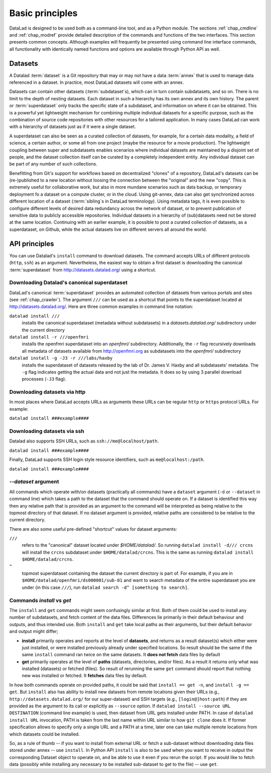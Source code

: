 .. -*- mode: rst -*-
.. vi: set ft=rst sts=4 ts=4 sw=4 et tw=79:

.. _chap_basic_principles:

****************
Basic principles
****************

DataLad is designed to be used both as a command-line tool, and as a Python
module. The sections :ref:`chap_cmdline` and :ref:`chap_modref` provide
detailed description of the commands and functions of the two interfaces.  This
section presents common concepts.  Although examples will frequently be
presented using command line interface commands, all functionality with
identically named functions and options are available through Python API as
well.

Datasets
========

A Datalad :term:`dataset` is a Git repository that may or may not have a data
:term:`annex` that is used to manage data referenced in a dataset. In practice,
most DataLad datasets will come with an annex.

Datasets can contain other datasets (:term:`subdataset`\s), which can in turn
contain subdatasets, and so on. There is no limit to the depth of nesting
datasets. Each dataset in such a hierarchy has its own annex and its own
history. The parent or :term:`superdataset` only tracks the specific state of a
subdataset, and information on where it can be obtained. This is a powerful yet
lightweight mechanism for combining multiple individual datasets for a specific
purpose, such as the combination of source code repositories with other
resources for a tailored application. In many cases DataLad can work with a
hierarchy of datasets just as if it were a single dataset.

A superdataset can also be seen as a curated collection of datasets, for example,
for a certain data modality, a field of science, a certain author, or some
all from one project (maybe the resource for a movie production). The lightweight
coupling between super and subdatasets enables scenarios where individual datasets
are maintained by a disjoint set of people, and the dataset collection itself can
be curated by a completely independent entity. Any individual dataset can be
part of any number of such collections.

Benefitting from Git's support for workflows based on decentralized "clones" of
a repository, DataLad's datasets can be (re-)published to a new location
without loosing the connection between the "original" and the new "copy". This
is extremely useful for collaborative work, but also in more mundane scenarios
such as data backup, or temporary deployment fo a dataset on a compute cluster,
or in the cloud.  Using git-annex, data can also get synchronized across
different location of a dataset (:term:`sibling`\s in DataLad terminology).
Using metadata tags, it is even possible to configure different levels of
desired data redundancy across the network of dataset, or to prevent
publication of sensitive data to publicly accessible repositories. Individual
datasets in a hierarchy of (sub)datasets need not be stored at the same location.
Continuing with an earlier example, it is possible to post a curated
collection of datasets, as a superdataset, on Github, while the actual datasets
live on different servers all around the world.

API principles
==============

You can use Datalad's ``install`` command to download datasets. The command accepts
URLs of different protocols (``http``, ``ssh``) as an argument. Nevertheless, the easiest way
to obtain a first dataset is downloading the canonical :term:`superdataset` from
http://datasets.datalad.org/ using a shortcut.

Downloading Datalad's canonical superdataset
------------------

DataLad's canonical :term:`superdataset` provides an automated collection of datasets
from various portals and sites (see :ref:`chap_crawler`). The argument ``///`` can be used 
as a shortcut that points to the superdataset located at http://datasets.datalad.org/. 
Here are three common examples in command line notation:

``datalad install ///``
    installs the canonical superdataset (metadata without subdatasets) in a
    `datasets.datalad.org/` subdirectory under the current directory
``datalad install -r ///openfmri``
    installs the openfmri superdataset into an `openfmri/` subdirectory.
    Additionally, the ``-r`` flag recursively downloads all metadata of datasets 
    available from http://openfmri.org as subdatasets into the `openfmri/` subdirectory
``datalad install -g -J3 -r ///labs/haxby``
    installs the superdataset of datasets released by the lab of Dr. James V. Haxby
    and all subdatasets' metadata. The ``-g`` flag indicates getting the actual data
    and not just the metadata. It does so by using 3 parallel download processes (``-J3`` flag).

Downloading datasets via http
------------------

In most places where DataLad accepts URLs as arguments these URLs can be
regular ``http`` or ``https`` protocol URLs. For example:

``datalad install ###example####``

Downloading datasets via ssh
------------------
Datalad also supports SSH URLs, such as ``ssh://me@localhost/path``. 

``datalad install ###example####``

Finally, DataLad supports SSH login style resource identifiers, such as ``me@localhost:/path``.

``datalad install ###example####``

`--dataset` argument
--------------------

All commands which operate with/on datasets (practically all commands) have a
``dataset`` argument (``-d`` or ``--dataset`` in command line) which takes a
path to the dataset that the command should operate on. If a dataset is
identified this way then any relative path that is provided as an argument to
the command will be interpreted as being relative to the topmost directory of that
dataset.  If no dataset argument is provided, relative paths are considered to be
relative to the current directory.

There are also some useful pre-defined "shortcut" values for dataset arguments:

``///``
   refers to the "canonical" dataset located under `$HOME/datalad/`.
   So running ``datalad install -d/// crcns`` will install the ``crcns`` subdataset
   under ``$HOME/datalad/crcns``.  This is the same as running
   ``datalad install $HOME/datalad/crcns``.
``^``
   topmost superdataset containing the dataset the current directory is part of.
   For example, if you are in ``$HOME/datalad/openfmri/ds000001/sub-01`` and want
   to search metadata of the entire superdataset you are under (in this case
   ``///``), run ``datalad search -d^ [something to search]``.

Commands `install` vs `get`
---------------------------

The ``install`` and ``get`` commands might seem confusingly similar at first.
Both of them could be used to install any number of subdatasets, and fetch
content of the data files.  Differences lie primarily in their default
behaviour and outputs, and thus intended use.  Both ``install`` and ``get``
take local paths as their arguments, but their default behavior and output
might differ;

- **install** primarily operates and reports at the level of **datasets**, and
  returns as a result dataset(s)
  which either were just installed, or were installed previously already under
  specified locations.   So result should be the same if the same ``install``
  command ran twice on the same datasets.  It **does not fetch** data files by
  default

- **get** primarily operates at the level of **paths** (datasets, directories, and/or
  files). As a result it returns only what was installed (datasets) or fetched
  (files).  So result of rerunning the same ``get`` command should report that
  nothing new was installed or fetched.  It **fetches** data files by default.

In how both commands operate on provided paths, it could be said that
``install == get -n``, and ``install -g == get``.  But ``install`` also has ability to
install new datasets from remote locations given their URLs (e.g.,
``http://datasets.datalad.org/`` for our super-dataset) and SSH targets (e.g.,
``[login@]host:path``) if they are provided as the argument to its call or
explicitly as ``--source`` option.  If ``datalad install --source URL DESTINATION`` (command
line example) is used, then dataset from URL gets installed under PATH. In case of
``datalad install URL`` invocation, PATH is taken from the last name within URL similar to
how ``git clone`` does it.  If former specification allows to specify only a single
URL and a PATH at a time, later one can take multiple remote locations from which
datasets could be installed.

So, as a rule of thumb -- if you want to install from external URL or fetch a
sub-dataset without downloading data files stored under annex -- use ``install``.
In Python API ``install`` is also to be used when you want to receive in output the
corresponding Dataset object to operate on, and be able to use it even if you
rerun the script.
If you would like to fetch data (possibly while installing any necessary to be
installed sub-dataset to get to the file) -- use ``get``.
